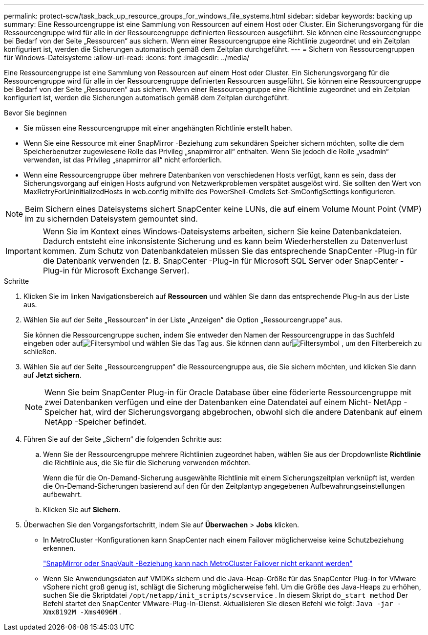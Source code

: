 ---
permalink: protect-scw/task_back_up_resource_groups_for_windows_file_systems.html 
sidebar: sidebar 
keywords: backing up 
summary: Eine Ressourcengruppe ist eine Sammlung von Ressourcen auf einem Host oder Cluster.  Ein Sicherungsvorgang für die Ressourcengruppe wird für alle in der Ressourcengruppe definierten Ressourcen ausgeführt.  Sie können eine Ressourcengruppe bei Bedarf von der Seite „Ressourcen“ aus sichern.  Wenn einer Ressourcengruppe eine Richtlinie zugeordnet und ein Zeitplan konfiguriert ist, werden die Sicherungen automatisch gemäß dem Zeitplan durchgeführt. 
---
= Sichern von Ressourcengruppen für Windows-Dateisysteme
:allow-uri-read: 
:icons: font
:imagesdir: ../media/


[role="lead"]
Eine Ressourcengruppe ist eine Sammlung von Ressourcen auf einem Host oder Cluster.  Ein Sicherungsvorgang für die Ressourcengruppe wird für alle in der Ressourcengruppe definierten Ressourcen ausgeführt.  Sie können eine Ressourcengruppe bei Bedarf von der Seite „Ressourcen“ aus sichern.  Wenn einer Ressourcengruppe eine Richtlinie zugeordnet und ein Zeitplan konfiguriert ist, werden die Sicherungen automatisch gemäß dem Zeitplan durchgeführt.

.Bevor Sie beginnen
* Sie müssen eine Ressourcengruppe mit einer angehängten Richtlinie erstellt haben.
* Wenn Sie eine Ressource mit einer SnapMirror -Beziehung zum sekundären Speicher sichern möchten, sollte die dem Speicherbenutzer zugewiesene Rolle das Privileg „snapmirror all“ enthalten.  Wenn Sie jedoch die Rolle „vsadmin“ verwenden, ist das Privileg „snapmirror all“ nicht erforderlich.
* Wenn eine Ressourcengruppe über mehrere Datenbanken von verschiedenen Hosts verfügt, kann es sein, dass der Sicherungsvorgang auf einigen Hosts aufgrund von Netzwerkproblemen verspätet ausgelöst wird.  Sie sollten den Wert von MaxRetryForUninitializedHosts in web.config mithilfe des PowerShell-Cmdlets Set-SmConfigSettings konfigurieren.



NOTE: Beim Sichern eines Dateisystems sichert SnapCenter keine LUNs, die auf einem Volume Mount Point (VMP) im zu sichernden Dateisystem gemountet sind.


IMPORTANT: Wenn Sie im Kontext eines Windows-Dateisystems arbeiten, sichern Sie keine Datenbankdateien.  Dadurch entsteht eine inkonsistente Sicherung und es kann beim Wiederherstellen zu Datenverlust kommen.  Zum Schutz von Datenbankdateien müssen Sie das entsprechende SnapCenter -Plug-in für die Datenbank verwenden (z. B. SnapCenter -Plug-in für Microsoft SQL Server oder SnapCenter -Plug-in für Microsoft Exchange Server).

.Schritte
. Klicken Sie im linken Navigationsbereich auf *Ressourcen* und wählen Sie dann das entsprechende Plug-In aus der Liste aus.
. Wählen Sie auf der Seite „Ressourcen“ in der Liste „Anzeigen“ die Option „Ressourcengruppe“ aus.
+
Sie können die Ressourcengruppe suchen, indem Sie entweder den Namen der Ressourcengruppe in das Suchfeld eingeben oder aufimage:../media/filter_icon.gif["Filtersymbol"] und wählen Sie das Tag aus.  Sie können dann aufimage:../media/filter_icon.gif["Filtersymbol"] , um den Filterbereich zu schließen.

. Wählen Sie auf der Seite „Ressourcengruppen“ die Ressourcengruppe aus, die Sie sichern möchten, und klicken Sie dann auf *Jetzt sichern*.
+

NOTE: Wenn Sie beim SnapCenter Plug-in für Oracle Database über eine föderierte Ressourcengruppe mit zwei Datenbanken verfügen und eine der Datenbanken eine Datendatei auf einem Nicht- NetApp -Speicher hat, wird der Sicherungsvorgang abgebrochen, obwohl sich die andere Datenbank auf einem NetApp -Speicher befindet.

. Führen Sie auf der Seite „Sichern“ die folgenden Schritte aus:
+
.. Wenn Sie der Ressourcengruppe mehrere Richtlinien zugeordnet haben, wählen Sie aus der Dropdownliste *Richtlinie* die Richtlinie aus, die Sie für die Sicherung verwenden möchten.
+
Wenn die für die On-Demand-Sicherung ausgewählte Richtlinie mit einem Sicherungszeitplan verknüpft ist, werden die On-Demand-Sicherungen basierend auf den für den Zeitplantyp angegebenen Aufbewahrungseinstellungen aufbewahrt.

.. Klicken Sie auf *Sichern*.


. Überwachen Sie den Vorgangsfortschritt, indem Sie auf *Überwachen* > *Jobs* klicken.
+
** In MetroCluster -Konfigurationen kann SnapCenter nach einem Failover möglicherweise keine Schutzbeziehung erkennen.
+
https://kb.netapp.com/Advice_and_Troubleshooting/Data_Protection_and_Security/SnapCenter/Unable_to_detect_SnapMirror_or_SnapVault_relationship_after_MetroCluster_failover["SnapMirror oder SnapVault -Beziehung kann nach MetroCluster Failover nicht erkannt werden"^]

** Wenn Sie Anwendungsdaten auf VMDKs sichern und die Java-Heap-Größe für das SnapCenter Plug-in for VMware vSphere nicht groß genug ist, schlägt die Sicherung möglicherweise fehl.  Um die Größe des Java-Heaps zu erhöhen, suchen Sie die Skriptdatei `/opt/netapp/init_scripts/scvservice` .  In diesem Skript `do_start method` Der Befehl startet den SnapCenter VMware-Plug-In-Dienst.  Aktualisieren Sie diesen Befehl wie folgt: `Java -jar -Xmx8192M -Xms4096M` .



